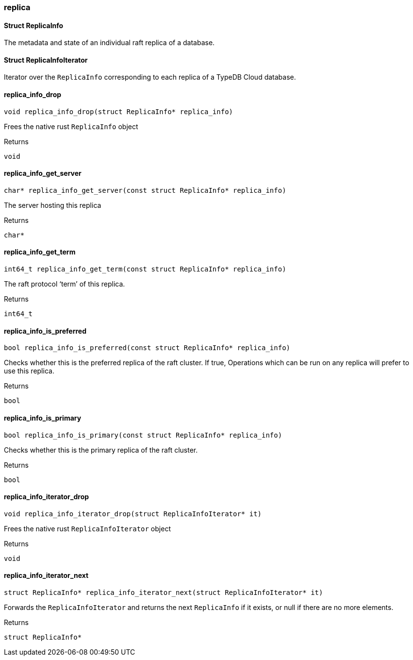 [#_methods_connection_replica]
=== replica

[#_Struct_ReplicaInfo]
==== Struct ReplicaInfo



The metadata and state of an individual raft replica of a database.

[#_Struct_ReplicaInfoIterator]
==== Struct ReplicaInfoIterator



Iterator over the ``ReplicaInfo`` corresponding to each replica of a TypeDB Cloud database.

[#_replica_info_drop]
==== replica_info_drop

[source,cpp]
----
void replica_info_drop(struct ReplicaInfo* replica_info)
----



Frees the native rust ``ReplicaInfo`` object

[caption=""]
.Returns
`void`

[#_replica_info_get_server]
==== replica_info_get_server

[source,cpp]
----
char* replica_info_get_server(const struct ReplicaInfo* replica_info)
----



The server hosting this replica

[caption=""]
.Returns
`char*`

[#_replica_info_get_term]
==== replica_info_get_term

[source,cpp]
----
int64_t replica_info_get_term(const struct ReplicaInfo* replica_info)
----



The raft protocol ‘term’ of this replica.

[caption=""]
.Returns
`int64_t`

[#_replica_info_is_preferred]
==== replica_info_is_preferred

[source,cpp]
----
bool replica_info_is_preferred(const struct ReplicaInfo* replica_info)
----



Checks whether this is the preferred replica of the raft cluster. If true, Operations which can be run on any replica will prefer to use this replica.

[caption=""]
.Returns
`bool`

[#_replica_info_is_primary]
==== replica_info_is_primary

[source,cpp]
----
bool replica_info_is_primary(const struct ReplicaInfo* replica_info)
----



Checks whether this is the primary replica of the raft cluster.

[caption=""]
.Returns
`bool`

[#_replica_info_iterator_drop]
==== replica_info_iterator_drop

[source,cpp]
----
void replica_info_iterator_drop(struct ReplicaInfoIterator* it)
----



Frees the native rust ``ReplicaInfoIterator`` object

[caption=""]
.Returns
`void`

[#_replica_info_iterator_next]
==== replica_info_iterator_next

[source,cpp]
----
struct ReplicaInfo* replica_info_iterator_next(struct ReplicaInfoIterator* it)
----



Forwards the ``ReplicaInfoIterator`` and returns the next ``ReplicaInfo`` if it exists, or null if there are no more elements.

[caption=""]
.Returns
`struct ReplicaInfo*`

